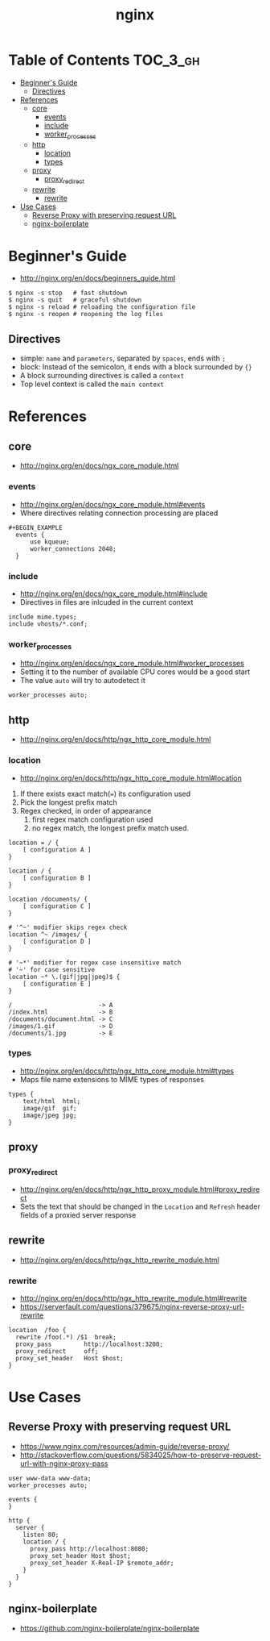 #+TITLE: nginx

* Table of Contents :TOC_3_gh:
 - [[#beginners-guide][Beginner's Guide]]
   - [[#directives][Directives]]
 - [[#references][References]]
   - [[#core][core]]
     - [[#events][events]]
     - [[#include][include]]
     - [[#worker_processes][worker_processes]]
   - [[#http][http]]
     - [[#location][location]]
     - [[#types][types]]
   - [[#proxy][proxy]]
     - [[#proxy_redirect][proxy_redirect]]
   - [[#rewrite][rewrite]]
     - [[#rewrite-1][rewrite]]
 - [[#use-cases][Use Cases]]
   - [[#reverse-proxy-with-preserving-request-url][Reverse Proxy with preserving request URL]]
   - [[#nginx-boilerplate][nginx-boilerplate]]

* Beginner's Guide
- http://nginx.org/en/docs/beginners_guide.html

#+BEGIN_SRC shell
  $ nginx -s stop   # fast shutdown
  $ nginx -s quit   # graceful shutdown
  $ nginx -s reload # reloading the configuration file
  $ nginx -s reopen # reopening the log files
#+END_SRC

** Directives
- simple: ~name~ and ~parameters~, separated by ~spaces~, ends with ~;~
- block: Instead of the semicolon, it ends with a block surrounded by ~{}~
- A block surrounding directives is called a ~context~
- Top level context is called the ~main context~

* References
** core
- http://nginx.org/en/docs/ngx_core_module.html

*** events
- http://nginx.org/en/docs/ngx_core_module.html#events
- Where directives relating connection processing are placed

#+BEGIN_EXAMPLE
#+BEGIN_EXAMPLE
  events {
      use kqueue;
      worker_connections 2048;
  }
#+END_EXAMPLE

*** include
- http://nginx.org/en/docs/ngx_core_module.html#include
- Directives in files are inlcuded in the current context

#+BEGIN_EXAMPLE
  include mime.types;
  include vhosts/*.conf;
#+END_EXAMPLE
*** worker_processes
- http://nginx.org/en/docs/ngx_core_module.html#worker_processes
- Setting it to the number of available CPU cores would be a good start
- The value ~auto~ will try to autodetect it

#+BEGIN_EXAMPLE
  worker_processes auto;
#+END_EXAMPLE

** http
- http://nginx.org/en/docs/http/ngx_http_core_module.html

*** location
- http://nginx.org/en/docs/http/ngx_http_core_module.html#location

1. If there exists exact match(~=~) its configuration used
2. Pick the longest prefix match
3. Regex checked, in order of appearance
   1. first regex match configuration used
   2. no regex match, the longest prefix match used.

#+BEGIN_EXAMPLE
  location = / {
      [ configuration A ]
  }

  location / {
      [ configuration B ]
  }

  location /documents/ {
      [ configuration C ]
  }

  # '^~' modifier skips regex check
  location ^~ /images/ {
      [ configuration D ]
  }

  # '~*' modifier for regex case insensitive match
  # '~' for case sensitive
  location ~* \.(gif|jpg|jpeg)$ {
      [ configuration E ]
  }
#+END_EXAMPLE

#+BEGIN_EXAMPLE
  /                        -> A
  /index.html              -> B
  /documents/document.html -> C
  /images/1.gif            -> D
  /documents/1.jpg         -> E
#+END_EXAMPLE
*** types
- http://nginx.org/en/docs/http/ngx_http_core_module.html#types
- Maps file name extensions to MIME types of responses

#+BEGIN_EXAMPLE
  types {
      text/html  html;
      image/gif  gif;
      image/jpeg jpg;
  }
#+END_EXAMPLE

** proxy
*** proxy_redirect
- http://nginx.org/en/docs/http/ngx_http_proxy_module.html#proxy_redirect
- Sets the text that should be changed in the ~Location~ and ~Refresh~ header fields of a proxied server response

** rewrite
- http://nginx.org/en/docs/http/ngx_http_rewrite_module.html

*** rewrite
- http://nginx.org/en/docs/http/ngx_http_rewrite_module.html#rewrite
- https://serverfault.com/questions/379675/nginx-reverse-proxy-url-rewrite

#+BEGIN_EXAMPLE
  location  /foo {
    rewrite /foo(.*) /$1  break;
    proxy_pass         http://localhost:3200;
    proxy_redirect     off;
    proxy_set_header   Host $host;
  }
#+END_EXAMPLE

* Use Cases
** Reverse Proxy with preserving request URL
- https://www.nginx.com/resources/admin-guide/reverse-proxy/
- http://stackoverflow.com/questions/5834025/how-to-preserve-request-url-with-nginx-proxy-pass

#+BEGIN_EXAMPLE
  user www-data www-data;
  worker_processes auto;

  events {
  }

  http {
    server {
      listen 80;
      location / {
        proxy_pass http://localhost:8080;
        proxy_set_header Host $host;
        proxy_set_header X-Real-IP $remote_addr;
      }
    }
  }
#+END_EXAMPLE

** nginx-boilerplate
- https://github.com/nginx-boilerplate/nginx-boilerplate
